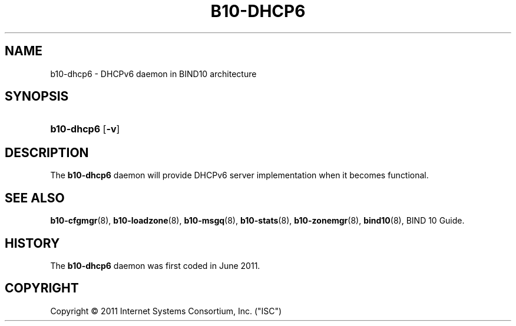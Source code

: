 '\" t
.\"     Title: b10-dhpc6
.\"    Author: [FIXME: author] [see http://docbook.sf.net/el/author]
.\" Generator: DocBook XSL Stylesheets v1.75.2 <http://docbook.sf.net/>
.\"      Date: March 8, 2011
.\"    Manual: BIND10
.\"    Source: BIND10
.\"  Language: English
.\"
.TH "B10\-DHCP6" "8" "March 8, 2011" "BIND10" "BIND10"
.\" -----------------------------------------------------------------
.\" * set default formatting
.\" -----------------------------------------------------------------
.\" disable hyphenation
.nh
.\" disable justification (adjust text to left margin only)
.ad l
.\" -----------------------------------------------------------------
.\" * MAIN CONTENT STARTS HERE *
.\" -----------------------------------------------------------------
.SH "NAME"
b10-dhcp6 \- DHCPv6 daemon in BIND10 architecture
.SH "SYNOPSIS"
.HP \w'\fBb10\-dhcp6
\fBb10\-dhcp6\fR [\fB\-v\fR]
.SH "DESCRIPTION"
.PP
The
\fBb10\-dhcp6\fR
daemon will provide DHCPv6 server implementation when it becomes functional.
.PP
.SH "SEE ALSO"
.PP

\fBb10-cfgmgr\fR(8),
\fBb10-loadzone\fR(8),
\fBb10-msgq\fR(8),
\fBb10-stats\fR(8),
\fBb10-zonemgr\fR(8),
\fBbind10\fR(8),
BIND 10 Guide\&.
.SH "HISTORY"
.PP
The
\fBb10\-dhcp6\fR
daemon was first coded in June 2011\&.
.SH "COPYRIGHT"
.br
Copyright \(co 2011 Internet Systems Consortium, Inc. ("ISC")
.br
